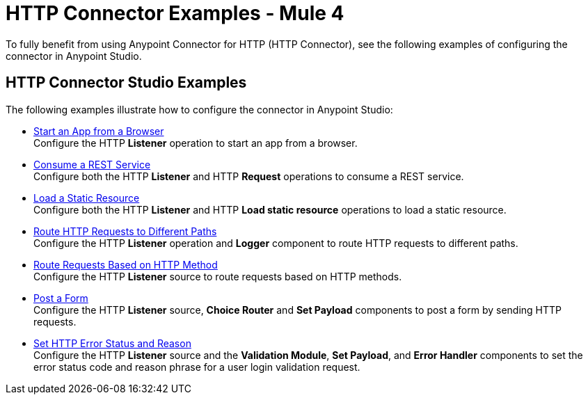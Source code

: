 = HTTP Connector Examples - Mule 4
:keywords: anypoint, connectors, transports



To fully benefit from using Anypoint Connector for HTTP (HTTP Connector), see the following examples of configuring the connector in Anypoint Studio.


== HTTP Connector Studio Examples
The following examples illustrate how to configure the connector in Anypoint Studio:

* xref:http-start-app-brows-task.adoc[Start an App from a Browser] +
Configure the HTTP *Listener* operation to start an app from a browser.
* xref:http-consume-web-svc-task.adoc[Consume a REST Service] +
Configure both the HTTP *Listener* and HTTP *Request* operations to consume a REST service.
* xref:http-load-static-res-task.adoc[Load a Static Resource] +
Configure both the HTTP *Listener* and HTTP *Load static resource* operations to load a static resource.
* xref:http-conn-route-diff-paths-task.adoc[Route HTTP Requests to Different Paths] +
Configure the HTTP *Listener* operation and *Logger* component to route HTTP requests to different paths.
*  xref:http-route-methods-based-task.adoc[Route Requests Based on HTTP Method] +
Configure the HTTP *Listener* source to route requests based on HTTP methods.
* xref:http-post-form-task.adoc[Post a Form] +
Configure the HTTP *Listener* source, *Choice Router* and *Set Payload* components to post a form by sending HTTP requests.
*  xref:http-error-status-reason-phrase-task.adoc[Set HTTP Error Status and Reason] +
Configure the HTTP *Listener* source and the *Validation Module*, *Set Payload*, and *Error Handler* components to set the error status code and reason phrase for a user login validation request.
